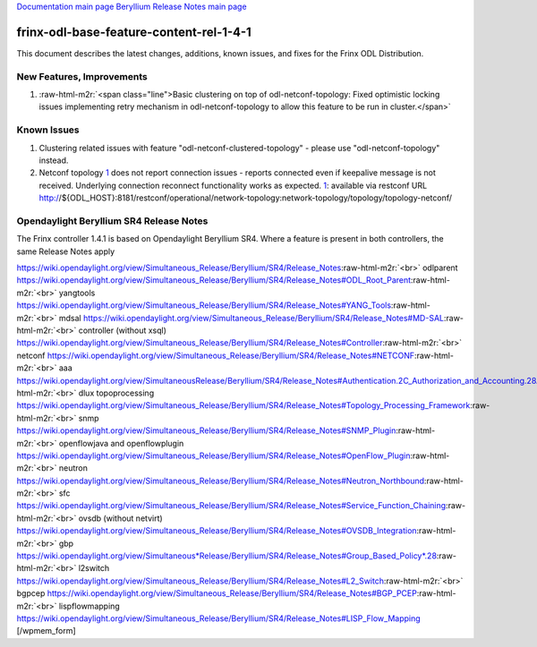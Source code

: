 .. role:: raw-html-m2r(raw)
   :format: html


`Documentation main page <https://frinxio.github.io/Frinx-docs/>`_
`Beryllium Release Notes main page <https://frinxio.github.io/Frinx-docs/FRINX_ODL_Distribution/Beryllium/release_notes.html>`_

frinx-odl-base-feature-content-rel-1-4-1
========================================

This document describes the latest changes, additions, known issues, and fixes for the Frinx ODL Distribution.  

New Features, Improvements
~~~~~~~~~~~~~~~~~~~~~~~~~~


#. :raw-html-m2r:`<span class="line">Basic clustering on top of odl-netconf-topology: Fixed optimistic locking issues implementing retry mechanism in odl-netconf-topology to allow this feature to be run in cluster.</span>`

Known Issues
~~~~~~~~~~~~


#. Clustering related issues with feature "odl-netconf-clustered-topology" - please use "odl-netconf-topology" instead.
#. Netconf topology `1 <https://wiki.opendaylight.org/view/Simultaneous_Release/Beryllium/SR4/Release_Notes#Authentication.2C_Authorization_and_Accounting_.28AAA.29>`_ does not report connection issues - reports connected even if keepalive message is not received. Underlying connection reconnect functionality works as expected. `1 <https://wiki.opendaylight.org/view/Simultaneous_Release/Beryllium/SR4/Release_Notes#Authentication.2C_Authorization_and_Accounting_.28AAA.29>`_\ : available via restconf URL http://${ODL_HOST}:8181/restconf/operational/network-topology:network-topology/topology/topology-netconf/

Opendaylight Beryllium SR4 Release Notes
~~~~~~~~~~~~~~~~~~~~~~~~~~~~~~~~~~~~~~~~

The Frinx controller 1.4.1 is based on Opendaylight Beryllium SR4. Where a feature is present in both controllers, the same Release Notes apply

https://wiki.opendaylight.org/view/Simultaneous_Release/Beryllium/SR4/Release_Notes\ :raw-html-m2r:`<br>`
odlparent https://wiki.opendaylight.org/view/Simultaneous_Release/Beryllium/SR4/Release_Notes#ODL_Root_Parent\ :raw-html-m2r:`<br>`
yangtools https://wiki.opendaylight.org/view/Simultaneous_Release/Beryllium/SR4/Release_Notes#YANG_Tools\ :raw-html-m2r:`<br>`
mdsal https://wiki.opendaylight.org/view/Simultaneous_Release/Beryllium/SR4/Release_Notes#MD-SAL\ :raw-html-m2r:`<br>`
controller (without xsql) https://wiki.opendaylight.org/view/Simultaneous_Release/Beryllium/SR4/Release_Notes#Controller\ :raw-html-m2r:`<br>`
netconf https://wiki.opendaylight.org/view/Simultaneous_Release/Beryllium/SR4/Release_Notes#NETCONF\ :raw-html-m2r:`<br>`
aaa `https://wiki.opendaylight.org/view/SimultaneousRelease/Beryllium/SR4/Release_Notes#Authentication.2C_Authorization_and_Accounting.28AAA.29 <https://wiki.opendaylight.org/view/Simultaneous_Release/Beryllium/SR4/Release_Notes#Authentication.2C_Authorization_and_Accounting_.28AAA.29>`_\ :raw-html-m2r:`<br>`
dlux topoprocessing https://wiki.opendaylight.org/view/Simultaneous_Release/Beryllium/SR4/Release_Notes#Topology_Processing_Framework\ :raw-html-m2r:`<br>`
snmp https://wiki.opendaylight.org/view/Simultaneous_Release/Beryllium/SR4/Release_Notes#SNMP_Plugin\ :raw-html-m2r:`<br>`
openflowjava and openflowplugin https://wiki.opendaylight.org/view/Simultaneous_Release/Beryllium/SR4/Release_Notes#OpenFlow_Plugin\ :raw-html-m2r:`<br>`
neutron `https://wiki.opendaylight.org/view/Simultaneous_Release/Beryllium/SR4/Release_Notes#Neutron_Northbound <https://wiki.opendaylight.org/view/Simultaneous_Release/Beryllium/SR4/Release_Notes#OpenFlow_Plugin>`_\ :raw-html-m2r:`<br>`
sfc https://wiki.opendaylight.org/view/Simultaneous_Release/Beryllium/SR4/Release_Notes#Service_Function_Chaining\ :raw-html-m2r:`<br>`
ovsdb (without netvirt) https://wiki.opendaylight.org/view/Simultaneous_Release/Beryllium/SR4/Release_Notes#OVSDB_Integration\ :raw-html-m2r:`<br>`
gbp `https://wiki.opendaylight.org/view/Simultaneous*Release/Beryllium/SR4/Release_Notes#Group_Based_Policy*.28 <https://wiki.opendaylight.org/view/Simultaneous_Release/Beryllium/SR4/Release_Notes#Group_Based_Policy_.28>`_\ :raw-html-m2r:`<br>`
l2switch https://wiki.opendaylight.org/view/Simultaneous_Release/Beryllium/SR4/Release_Notes#L2_Switch\ :raw-html-m2r:`<br>`
bgpcep https://wiki.opendaylight.org/view/Simultaneous_Release/Beryllium/SR4/Release_Notes#BGP_PCEP\ :raw-html-m2r:`<br>`
lispflowmapping https://wiki.opendaylight.org/view/Simultaneous_Release/Beryllium/SR4/Release_Notes#LISP_Flow_Mapping [/wpmem_form]
